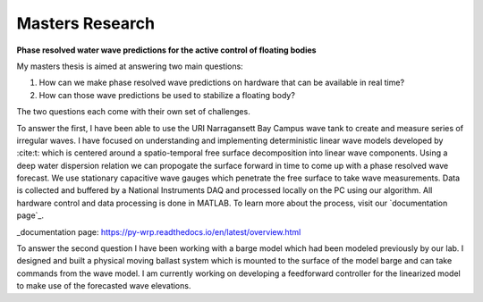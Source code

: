Masters Research
================

**Phase resolved water wave predictions for the active control of floating bodies**

My masters thesis is aimed at answering two main questions:

1. How can we make phase resolved wave predictions on hardware that can be available in real time?
2. How can those wave predictions be used to stabilize a floating body?

The two questions each come with their own set of challenges.

To answer the first, I have been able to use the URI Narragansett Bay Campus wave tank to create and measure series of irregular waves. I have focused on understanding and implementing deterministic linear wave models developed by :cite:t: which is centered around a spatio-temporal free surface decomposition into linear wave components. Using a deep water dispersion relation we can propogate the surface forward in time to come up with a phase resolved wave forecast. We use stationary capacitive wave gauges which penetrate the free surface to take wave measurements. Data is collected and buffered by a National Instruments DAQ and processed locally on the PC using our algorithm. All hardware control and data processing is done in MATLAB. To learn more about the process, visit our `documentation page`_.

_documentation page: https://py-wrp.readthedocs.io/en/latest/overview.html

To answer the second question I have been working with a barge model which had been modeled previously by our lab. I designed and built a physical moving ballast system which is mounted to the surface of the model barge and can take commands from the wave model. I am currently working on developing a feedforward controller for the linearized model to make use of the forecasted wave elevations.


.. bibliography::